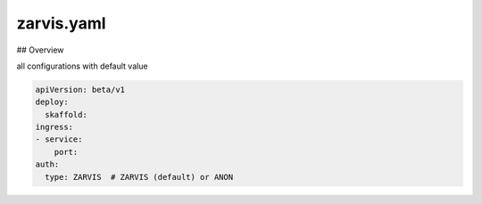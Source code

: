 ============
zarvis.yaml
============

## Overview

all configurations with default value

.. code-block:: yaml

    apiVersion: beta/v1
    deploy:
      skaffold:
    ingress:  
    - service:
        port:
    auth:
      type: ZARVIS  # ZARVIS (default) or ANON

